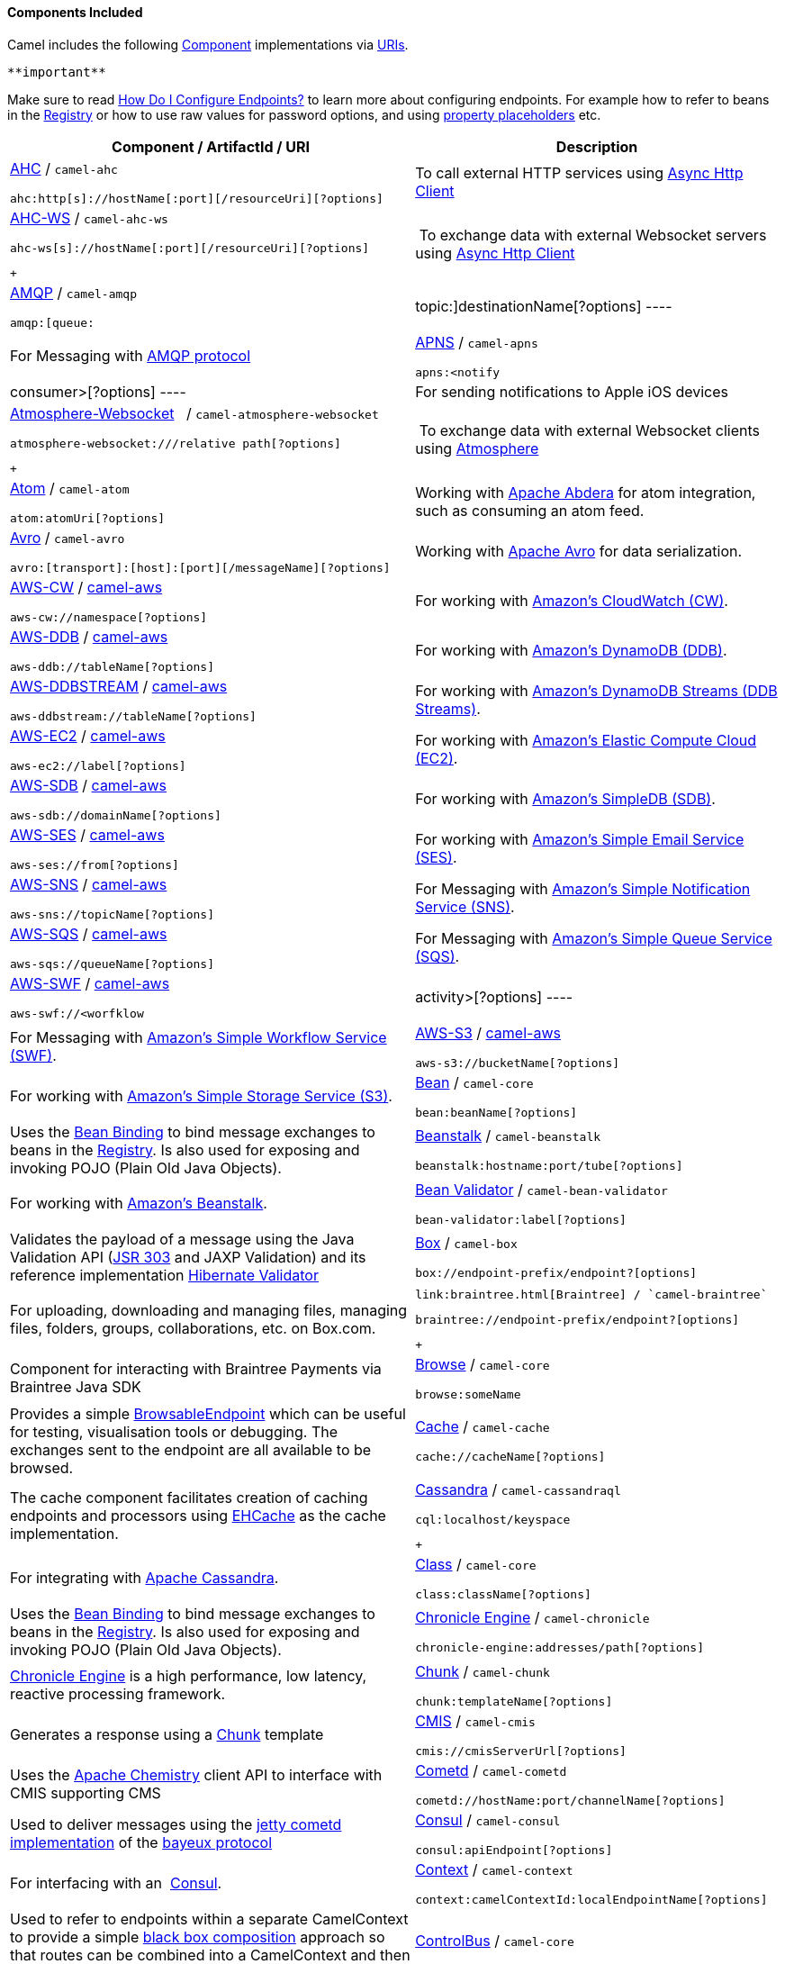 [[ConfluenceContent]]
[[Components-ComponentsIncluded]]
Components Included
^^^^^^^^^^^^^^^^^^^

Camel includes the following link:component.html[Component]
implementations via link:uris.html[URIs].

[Tip]
====
 **important**

Make sure to read link:how-do-i-configure-endpoints.html[How Do I
Configure Endpoints?] to learn more about configuring endpoints. For
example how to refer to beans in the link:registry.html[Registry] or how
to use raw values for password options, and using
link:using-propertyplaceholder.html[property placeholders] etc.

====

[width="100%",cols="50%,50%",options="header",]
|=======================================================================
|Component / ArtifactId / URI |Description
a|
link:ahc.html[AHC] / `camel-ahc`

[source,brush:,java;,gutter:,false;,theme:,Default]
----
ahc:http[s]://hostName[:port][/resourceUri][?options]
----

 |To call external HTTP services using
https://github.com/AsyncHttpClient/async-http-client[Async Http Client]

a|
link:ahc-ws.html[AHC-WS] / `camel-ahc-ws`

[source,brush:,java;,gutter:,false;,theme:,Default]
----
ahc-ws[s]://hostName[:port][/resourceUri][?options]
----

 +

 | To exchange data with external Websocket servers using
https://github.com/AsyncHttpClient/async-http-client[Async Http Client]

a|
link:amqp.html[AMQP] / `camel-amqp`

[source,brush:,java;,gutter:,false;,theme:,Default]
----
amqp:[queue:|topic:]destinationName[?options]
----

 |For Messaging with http://www.amqp.org/[AMQP protocol]

a|
link:apns.html[APNS] / `camel-apns`

[source,brush:,java;,gutter:,false;,theme:,Default]
----
apns:<notify|consumer>[?options]
----

 |For sending notifications to Apple iOS devices

a|
link:atmosphere-websocket.html[Atmosphere-Websocket]  
/ `camel-atmosphere-websocket`

[source,brush:,java;,gutter:,false;,theme:,Default]
----
atmosphere-websocket:///relative path[?options]
----

 +

 | To exchange data with external Websocket clients using
https://github.com/Atmosphere/atmosphere[Atmosphere]

a|
link:atom.html[Atom] / `camel-atom`

[source,brush:,java;,gutter:,false;,theme:,Default]
----
atom:atomUri[?options]
----

 |Working with http://incubator.apache.org/abdera/[Apache Abdera] for
atom integration, such as consuming an atom feed.

a|
link:avro.html[Avro] / `camel-avro`

[source,brush:,java;,gutter:,false;,theme:,Default]
----
avro:[transport]:[host]:[port][/messageName][?options]
----

 |Working with http://avro.apache.org/[Apache Avro] for data
serialization.

a|
link:aws-cw.html[AWS-CW] / link:aws.html[camel-aws]

[source,brush:,java;,gutter:,false;,theme:,Default]
----
aws-cw://namespace[?options]
----

 |For working with http://aws.amazon.com/cloudwatch/[Amazon's CloudWatch
(CW)].

a|
link:aws-ddb.html[AWS-DDB] / link:aws.html[camel-aws]

[source,brush:,java;,gutter:,false;,theme:,Default]
----
aws-ddb://tableName[?options]
----

 |For working with http://aws.amazon.com/dynamodb/[Amazon's DynamoDB
(DDB)].

a|
link:aws-ddbstream.html[AWS-DDBSTREAM] / link:aws.html[camel-aws]

[source,brush:,java;,gutter:,false;,theme:,Default]
----
aws-ddbstream://tableName[?options]
----

 |For working with
http://docs.aws.amazon.com/amazondynamodb/latest/developerguide/Streams.html[Amazon's
DynamoDB Streams (DDB Streams)].

a|
link:aws-ec2.html[AWS-EC2] / link:aws.html[camel-aws]

[source,brush:,java;,gutter:,false;,theme:,Default]
----
aws-ec2://label[?options]
----

 |For working with http://aws.amazon.com/ec2/[Amazon's Elastic Compute
Cloud (EC2)].

a|
link:aws-sdb.html[AWS-SDB] / link:aws.html[camel-aws]

[source,brush:,java;,gutter:,false;,theme:,Default]
----
aws-sdb://domainName[?options]
----

 |For working with http://aws.amazon.com/simpledb/[Amazon's SimpleDB
(SDB)].

a|
link:aws-ses.html[AWS-SES] / link:aws.html[camel-aws]

[source,brush:,java;,gutter:,false;,theme:,Default]
----
aws-ses://from[?options]
----

 |For working with http://aws.amazon.com/ses/[Amazon's Simple Email
Service (SES)].

a|
link:aws-sns.html[AWS-SNS] / link:aws.html[camel-aws]

[source,brush:,java;,gutter:,false;,theme:,Default]
----
aws-sns://topicName[?options]
----

 |For Messaging with http://aws.amazon.com/sns/[Amazon's Simple
Notification Service (SNS)].

a|
link:aws-sqs.html[AWS-SQS] / link:aws.html[camel-aws]

[source,brush:,java;,gutter:,false;,theme:,Default]
----
aws-sqs://queueName[?options]
----

 |For Messaging with http://aws.amazon.com/sqs/[Amazon's Simple Queue
Service (SQS)].

a|
link:aws-swf.html[AWS-SWF] / link:aws.html[camel-aws]

[source,brush:,java;,gutter:,false;,theme:,Default]
----
aws-swf://<worfklow|activity>[?options]
----

 |For Messaging with http://aws.amazon.com/swf/[Amazon's Simple Workflow
Service (SWF)].

a|
link:aws-s3.html[AWS-S3] / link:aws.html[camel-aws]

[source,brush:,java;,gutter:,false;,theme:,Default]
----
aws-s3://bucketName[?options]
----

 |For working with http://aws.amazon.com/s3/[Amazon's Simple Storage
Service (S3)].

a|
link:bean.html[Bean] / `camel-core`

[source,brush:,java;,gutter:,false;,theme:,Default]
----
bean:beanName[?options]
----

 |Uses the link:bean-binding.html[Bean Binding] to bind message
exchanges to beans in the link:registry.html[Registry]. Is also used for
exposing and invoking POJO (Plain Old Java Objects).

a|
link:beanstalk.html[Beanstalk] / `camel-beanstalk`

[source,brush:,java;,gutter:,false;,theme:,Default]
----
beanstalk:hostname:port/tube[?options]
----

 |For working with http://aws.amazon.com/elasticbeanstalk/[Amazon's
Beanstalk].

a|
link:bean-validator.html[Bean Validator] / `camel-bean-validator`

[source,brush:,java;,gutter:,false;,theme:,Default]
----
bean-validator:label[?options]
----

 |Validates the payload of a message using the Java Validation API
(http://jcp.org/en/jsr/detail?id=303[JSR 303] and JAXP Validation) and
its reference implementation
http://docs.jboss.org/hibernate/stable/validator/reference/en/html_single/[Hibernate
Validator]

a|
link:box.html[Box] / `camel-box`

[source,brush:,java;,gutter:,false;,theme:,Default]
----
box://endpoint-prefix/endpoint?[options]
----

 |For uploading, downloading and managing files, managing files,
folders, groups, collaborations, etc. on Box.com.

a|
 link:braintree.html[Braintree] / `camel-braintree`

[source,brush:,java;,gutter:,false;,theme:,Default]
----
braintree://endpoint-prefix/endpoint?[options]
----

 +

 |Component for interacting with Braintree Payments via Braintree Java
SDK

a|
link:browse.html[Browse] / `camel-core`

[source,brush:,java;,gutter:,false;,theme:,Default]
----
browse:someName
----

 |Provides a simple link:browsableendpoint.html[BrowsableEndpoint] which
can be useful for testing, visualisation tools or debugging. The
exchanges sent to the endpoint are all available to be browsed.

a|
link:cache.html[Cache] / `camel-cache`

[source,brush:,java;,gutter:,false;,theme:,Default]
----
cache://cacheName[?options]
----

 |The cache component facilitates creation of caching endpoints and
processors using http://ehcache.org/[EHCache] as the cache
implementation.

a|
link:cassandra.html[Cassandra] / `camel-cassandraql`

[source,brush:,java;,gutter:,false;,theme:,Default]
----
cql:localhost/keyspace
----

 +

 |For integrating with http://cassandra.apache.org/[Apache Cassandra].

a|
link:class.html[Class] / `camel-core`

[source,brush:,java;,gutter:,false;,theme:,Default]
----
class:className[?options]
----

 |Uses the link:bean-binding.html[Bean Binding] to bind message
exchanges to beans in the link:registry.html[Registry]. Is also used for
exposing and invoking POJO (Plain Old Java Objects).

a|
link:chronicle-engine.html[Chronicle Engine] / `camel-chronicle`

[source,brush:,java;,gutter:,false;,theme:,Default]
----
chronicle-engine:addresses/path[?options]
----

 |https://github.com/OpenHFT/Chronicle-Engine[Chronicle Engine] is a
high performance, low latency, reactive processing framework.

a|
link:chunk.html[Chunk] / `camel-chunk`

[source,brush:,java;,gutter:,false;,theme:,Default]
----
chunk:templateName[?options]
----

 |Generates a response using a
http://www.x5software.com/chunk/examples/ChunkExample[Chunk] template

a|
link:cmis.html[CMIS] / `camel-cmis`

[source,brush:,java;,gutter:,false;,theme:,Default]
----
cmis://cmisServerUrl[?options]
----

 |Uses the http://chemistry.apache.org/java/opencmis.html[Apache
Chemistry] client API to interface with CMIS supporting CMS

a|
link:cometd.html[Cometd] / `camel-cometd`

[source,brush:,java;,gutter:,false;,theme:,Default]
----
cometd://hostName:port/channelName[?options]
----

 |Used to deliver messages using the
http://docs.codehaus.org/display/JETTY/Cometd+(aka+Bayeux)[jetty cometd
implementation] of the
http://svn.xantus.org/shortbus/trunk/bayeux/bayeux.html[bayeux protocol]

a|
link:consul-component.html[Consul] / `camel-consul`

[source,brush:,java;,gutter:,false;,theme:,Default]
----
consul:apiEndpoint[?options]
----

 |For interfacing with an  https://www.consul.io/[Consul].

a|
link:context.html[Context] / `camel-context`

[source,brush:,java;,gutter:,false;,theme:,Default]
----
context:camelContextId:localEndpointName[?options]
----

 |Used to refer to endpoints within a separate CamelContext to provide a
simple link:context.html[black box composition] approach so that routes
can be combined into a CamelContext and then used as a black box
component inside other routes in other CamelContexts

a|
link:controlbus-component.html[ControlBus] / `camel-core`

[source,brush:,java;,gutter:,false;,theme:,Default]
----
controlbus:command[?options]
----

 |link:controlbus.html[ControlBus] EIP that allows to send messages to
link:endpoint.html[Endpoint]s for managing and monitoring your Camel
applications.

a|
link:couchdb.html[CouchDB] / `camel-couchdb`

[source,brush:,java;,gutter:,false;,theme:,Default]
----
couchdb:hostName[:port]/database[?options]
----

 |To integrate with http://couchdb.apache.org/[Apache CouchDB].

a|
link:crypto-digital-signatures.html[Crypto (Digital Signatures)]
/ `camel-crypto`

[source,brush:,java;,gutter:,false;,theme:,Default]
----
crypto:<sign|verify>:name[?options]
----

 |Used to sign and verify exchanges using the Signature Service of the
Java Cryptographic Extension.

a|
link:cxf.html[CXF] / `camel-cxf`

[source,brush:,java;,gutter:,false;,theme:,Default]
----
cxf:<bean:cxfEndpoint|//someAddress>[?options]
----

 |Working with http://cxf.apache.org/[Apache CXF] for web services
integration

a|
link:cxf-bean-component.html[CXF Bean] / `camel-cxf`

[source,brush:,java;,gutter:,false;,theme:,Default]
----
cxfbean:serviceBeanRef[?options]
----

 |Proceess the exchange using a JAX WS or JAX RS annotated bean from the
registry. Requires less configuration than the above CXF Component

a|
link:cxfrs.html[CXFRS] / `camel-cxf`

[source,brush:,java;,gutter:,false;,theme:,Default]
----
cxfrs:<bean:rsEndpoint|//address>[?options]
----

 |Working with http://cxf.apache.org/[Apache CXF] for REST services
integration

a|
link:dataformat-component.html[DataFormat] / `camel-core`

[source,brush:,java;,gutter:,false;,theme:,Default]
----
dataformat:name:<marshal|unmarshal>[?options]
----

 |for working with link:data-format.html[Data Format]s as if it was a
regular Component supporting Endpoints and URIs.

a|
link:dataset.html[DataSet] / `camel-core`

[source,brush:,java;,gutter:,false;,theme:,Default]
----
dataset:name[?options]
----

 |For load & soak testing the
http://camel.apache.org/maven/current/camel-core/apidocs/org/apache/camel/component/dataset/DataSet.html[DataSet]
provides a way to create huge numbers of messages for sending to
link:components.html[Components] or asserting that they are consumed
correctly

a|
link:direct.html[Direct] / `camel-core`

[source,brush:,java;,gutter:,false;,theme:,Default]
----
direct:someName[?options]
----

 |Synchronous call to another endpoint from *same* CamelContext.

a|
link:direct-vm.html[Direct-VM] / `camel-core`

[source,brush:,java;,gutter:,false;,theme:,Default]
----
direct-vm:someName[?options]
----

 |Synchronous call to another endpoint in another CamelContext running
in the same JVM.

a|
link:dns.html[DNS] / `camel-dns`

[source,brush:,java;,gutter:,false;,theme:,Default]
----
dns:operation[?options]
----

 |To lookup domain information and run DNS queries using
http://www.xbill.org/dnsjava/[DNSJava]

a|
link:disruptor.html[Disruptor] / `camel-disruptor`

[source,brush:,java;,gutter:,false;,theme:,Default]
----
disruptor:someName[?<option>]
disruptor-vm:someName[?<option>]
----

 |To provide the implementation of link:seda.html[SEDA] which is based
on https://github.com/LMAX-Exchange/disruptor[disruptor]

a|
 link:docker.html[Docker] / `camel-docker`

[source,brush:,java;,gutter:,false;,theme:,Default]
----
docker://[operation]?[options]
----

 +

 | To communicate with https://www.docker.com/[Docker]

a|
link:dozer.html[Dozer] / `camel-dozer`

[source,brush:,java;,gutter:,false;,theme:,Default]
----
dozer://name?[options]
----

 | To convert message body using the Dozer type converter library.

a|
link:dropbox.html[Dropbox] / `camel-dropbox`

[source,brush:,java;,gutter:,false;,theme:,Default]
----
dropbox://[operation]?[options]
----

 |The  *dropbox:*  component allows you to treat 
https://www.dropbox.com/[Dropbox]  remote folders as a producer or
consumer of messages.

a|
link:ejb.html[EJB] / `camel-ejb`

[source,brush:,java;,gutter:,false;,theme:,Default]
----
ejb:ejbName[?options]
----

 |Uses the link:bean-binding.html[Bean Binding] to bind message
exchanges to EJBs. It works like the link:bean.html[Bean] component but
just for accessing EJBs. Supports EJB 3.0 onwards.

a|
link:ehcache.html[Ehcache] / `camel-ehcache`

[source,brush:,java;,gutter:,false;,theme:,Default]
----
ehcache://cacheName[?options]
----

 |The cache component facilitates creation of caching endpoints and
processors using http://ehcache.org/[Ehcache 3] as the cache
implementation.

a|
link:elasticsearch.html[ElasticSearch] / `camel-elasticsearch`

[source,brush:,java;,gutter:,false;,theme:,Default]
----
elasticsearch://clusterName[?options]
----

 |For interfacing with an http://elasticsearch.org[ElasticSearch]
server.

a|
link:etcd.html[Etcd] / `camel-etcd`

[source,brush:,java;,gutter:,false;,theme:,Default]
----
etcd:namespace[/path][?options]
----

 |For interfacing with an https://coreos.com/etcd/[Etcd] key value
store.

a|
link:spring-event.html[Spring Event] / `camel-spring`

[source,brush:,java;,gutter:,false;,theme:,Default]
----
spring-event://default
----

 |Working with Spring ApplicationEvents

a|
link:eventadmin.html[EventAdmin] / `camel-eventadmin`

[source,brush:,java;,gutter:,false;,theme:,Default]
----
eventadmin:topic[?options]
----

 |Receiving OSGi EventAdmin events

a|
link:exec.html[Exec] / `camel-exec`

[source,brush:,java;,gutter:,false;,theme:,Default]
----
exec://executable[?options]
----

 |For executing system commands

a|
link:facebook.html[Facebook] / `camel-facebook`

[source,brush:,java;,gutter:,false;,theme:,Default]
----
facebook://endpoint[?options]
----

 |Providing access to all of the Facebook APIs accessible using
http://facebook4j.org/en/index.html[Facebook4J]

a|
link:file2.html[File] / `camel-core`

[source,brush:,java;,gutter:,false;,theme:,Default]
----
file://nameOfFileOrDirectory[?options]
----

 |Sending messages to a file or polling a file or directory.

a|
link:flatpack.html[Flatpack] / `camel-flatpack`

[source,brush:,java;,gutter:,false;,theme:,Default]
----
flatpack:[fixed|delim]:configFile[?options]
----

 |Processing fixed width or delimited files or messages using the
http://flatpack.sourceforge.net[FlatPack library]

a|
link:flink.html[Flink] / `camel-flink`

[source,brush:,java;,gutter:,false;,theme:,Default]
----
flink:dataset[?options]
flink:datastream[?options]
----

 | Bridges Camel connectors with http://flink.apache.org/[Apache Flink]
tasks.

a|
link:fop.html[FOP] / `camel-fop`

[source,brush:,java;,gutter:,false;,theme:,Default]
----
fop:outputFormat[?options]
----

 |Renders the message into different output formats using
http://xmlgraphics.apache.org/fop/index.html[Apache FOP]

a|
link:freemarker.html[FreeMarker] / `camel-freemarker`

[source,brush:,java;,gutter:,false;,theme:,Default]
----
freemarker:templateName[?options]
----

 |Generates a response using a http://freemarker.org/[FreeMarker]
template

a|
link:ftp2.html[FTP] / `camel-ftp`

[source,brush:,java;,gutter:,false;,theme:,Default]
----
ftp:contextPath[?options]
----

 |Sending and receiving files over FTP.

a|
link:ftp2.html[FTPS] / `camel-ftp`

[source,brush:,java;,gutter:,false;,theme:,Default]
----
ftps://[username@]hostName[:port]/directoryName[?options]
----

 |Sending and receiving files over FTP Secure (TLS and SSL).

a|
link:ganglia.html[Ganglia] / `camel-ganglia`

[source,brush:,java;,gutter:,false;,theme:,Default]
----
ganglia:destination:port[?options]
----

 |Sends values as metrics to the http://ganglia.info[Ganglia]
performance monitoring system using
https://github.com/ganglia/gmetric4j[gmetric4j].  Can be used along with
https://github.com/ganglia/jmxetric[JMXetric].

a|
link:gauth.html[GAuth] / link:gae.html[camel-gae]

[source,brush:,java;,gutter:,false;,theme:,Default]
----
gauth://name[?options]
----

 |Used by web applications to implement an
http://code.google.com/apis/accounts/docs/OAuth.html[OAuth] consumer.
See also link:gae.html[Camel Components for Google App Engine].

a|
link:ghttp.html[GHttp] / link:gae.html[camel-gae]

[source,brush:,java;,gutter:,false;,theme:,Default]
----
ghttp:contextPath[?options]
----

 |Provides connectivity to the
http://code.google.com/appengine/docs/java/urlfetch/[URL fetch service]
of Google App Engine but can also be used to receive messages from
servlets. See also link:gae.html[Camel Components for Google App
Engine].

a|
link:git.html[Git] / link:git.html[camel-git]

[source,brush:,java;,gutter:,false;,theme:,Default]
----
git:localRepositoryPath[?options]
----

 |Supports interaction with https://git-scm.com/[Git] repositories

a|
link:github.html[Github] / link:github.html[camel-github]

[source,brush:,java;,gutter:,false;,theme:,Default]
----
github:endpoint[?options]
----

 |Supports interaction with https://github.com/[Github]

a|
link:glogin.html[GLogin] / link:gae.html[camel-gae]

[source,brush:,java;,gutter:,false;,theme:,Default]
----
glogin://hostname[:port][?options]
----

 |Used by Camel applications outside Google App Engine (GAE) for
programmatic login to GAE applications. See also link:gae.html[Camel
Components for Google App Engine].

a|
link:gtask.html[GTask] / link:gae.html[camel-gae]

[source,brush:,java;,gutter:,false;,theme:,Default]
----
gtask://queue-name[?options]
----

 |Supports asynchronous message processing on Google App Engine by using
the http://code.google.com/appengine/docs/java/taskqueue/[task queueing
service] as message queue. See also link:gae.html[Camel Components for
Google App Engine].

a|
link:googlecalendar.html[Google Calendar] /
link:googlecalendar.html[camel-google-calendar]

[source,brush:,java;,gutter:,false;,theme:,Default]
----
google-calendar://endpoint-prefix/endpoint?[options] 
----

 |Supports interaction with
https://developers.google.com/google-apps/calendar/v3/reference/[Google
Calendar's REST API].

a|
link:googledrive.html[Google Drive] /
link:googledrive.html[camel-google-drive]

[source,brush:,java;,gutter:,false;,theme:,Default]
----
google-drive://endpoint-prefix/endpoint?[options]
----

 |Supports interaction with
https://developers.google.com/drive/v2/reference/[Google Drive's REST
API].

a|
link:googlemail.html[Google Mail] /
link:googlemail.html[camel-google-mail]

[source,brush:,java;,gutter:,false;,theme:,Default]
----
google-mail://endpoint-prefix/endpoint?[options]
----

 |Supports interaction with
https://developers.google.com/gmail/api/v1/reference/[Google Mail's REST
API].

a|
link:gmail.html[GMail] / link:gae.html[camel-gae]

[source,brush:,java;,gutter:,false;,theme:,Default]
----
gmail://user@g[oogle]mail.com[?options]
----

 |Supports sending of emails via the
http://code.google.com/appengine/docs/java/mail/[mail service] of Google
App Engine. See also link:gae.html[Camel Components for Google App
Engine].

a|
link:gora.html[Gora] / `camel-gora`

[source,brush:,java;,gutter:,false;,theme:,Default]
----
gora:instanceName[?options]
----

 +

 |Supports to work with NoSQL databases using
the http://gora.apache.org/[Apache Gora] framework.

a|
link:gora.html[G]link:grape.html[rape]/ `camel-grape`

[source,brush:,java;,gutter:,false;,theme:,Default]
----
 grape:defaultMavenCoordinates
----


|http://docs.groovy-lang.org/latest/html/documentation/grape.html[Grape]
component allows you to fetch, load and manage additional jars when
CamelContext is running.

a|
link:geocoder.html[Geocoder] / `camel-geocoder`

[source,brush:,java;,gutter:,false;,theme:,Default]
----
geocoder:<address|latlng:latitude,longitude>[?options]
----

 |Supports looking up geocoders for an address, or reverse lookup
geocoders from an address.

a|
link:guava-eventbus.html[Google Guava EventBus] / `camel-guava-eventbus`

[source,brush:,java;,gutter:,false;,theme:,Default]
----
guava-eventbus:busName[?options]
----

 |The
http://docs.guava-libraries.googlecode.com/git/javadoc/com/google/common/eventbus/package-summary.html[Google
Guava EventBus] allows publish-subscribe-style communication between
components without requiring the components to explicitly register with
one another (and thus be aware of each other). This component provides
integration bridge between Camel and
http://docs.guava-libraries.googlecode.com/git/javadoc/com/google/common/eventbus/package-summary.html[Google
Guava EventBus] infrastructure.

a|
link:hazelcast-component.html[Hazelcast] /
link:hazelcast-component.html[camel-hazelcast]

[source,brush:,java;,gutter:,false;,theme:,Default]
----
hazelcast://[type]:cachename[?options]
----

 |http://www.hazelcast.com[Hazelcast] is a data grid entirely
implemented in Java (single jar). This component supports map, multimap,
seda, queue, set, atomic number and simple cluster support.

a|
link:hbase.html[HBase] / `camel-hbase`

[source,brush:,java;,gutter:,false;,theme:,Default]
----
hbase://table[?options]
----

 |For reading/writing from/to an http://hadoop.apache.org/hbase/[HBase]
store (Hadoop database)

a|
link:hdfs.html[HDFS] / `camel-hdfs`

[source,brush:,java;,gutter:,false;,theme:,Default]
----
hdfs://hostName[:port][/path][?options]
----

 |For reading/writing from/to an http://hadoop.apache.org/hdfs/[HDFS]
filesystem using Hadoop 1.x

a|
link:hdfs2.html[HDFS2] / `camel-hdfs2`

[source,brush:,java;,gutter:,false;,theme:,Default]
----
hdfs2://hostName[:port][/path][?options]
----

 |For reading/writing from/to an http://hadoop.apache.org/hdfs/[HDFS]
filesystem using Hadoop 2.x

a|
link:hipchat.html[Hipchat] / `camel-hipchat`

[source,brush:,java;,gutter:,false;,theme:,Default]
----
hipchat://[host][:port]?options
----

 | For sending/receiving messages to https://www.hipchat.com[Hipchat]
using v2 API

a|
link:hl7.html[HL7] / `camel-hl7`

[source,brush:,java;,gutter:,false;,theme:,Default]
----
mina2:tcp://hostName[:port][?options]
----

 |For working with the HL7 MLLP protocol and the HL7 data format using
the http://hl7api.sourceforge.net[HAPI library]

a|
link:infinispan.html[Infinispan] / `camel-infinispan`

[source,brush:,java;,gutter:,false;,theme:,Default]
----
infinispan://cacheName[?options]
----

 |For reading/writing from/to http://infinispan.org/[Infinispan]
distributed key/value store and data grid

a|
link:http.html[HTTP] / `camel-http`

[source,brush:,java;,gutter:,false;,theme:,Default]
----
http:hostName[:port][/resourceUri][?options]
----

 |For calling out to external HTTP servers using Apache HTTP Client 3.x

a|
link:http4.html[HTTP4] / `camel-http4`

[source,brush:,java;,gutter:,false;,theme:,Default]
----
http4:hostName[:port][/resourceUri][?options]
----

 |For calling out to external HTTP servers using Apache HTTP Client 4.x

a|
link:ibatis.html[iBATIS] / `camel-ibatis`

[source,brush:,java;,gutter:,false;,theme:,Default]
----
ibatis://statementName[?options]
----

 |Performs a query, poll, insert, update or delete in a relational
database using http://ibatis.apache.org/[Apache iBATIS]

a|
link:ignite.html[Ignite] / `camel-ignite`

[source,brush:,java;,gutter:,false;,theme:,Default]
----
ignite:[cache/compute/messaging/...][?options]
----

 |https://ignite.apache.org/[Apache Ignite]  In-Memory Data Fabric is a
high-performance, integrated and distributed in-memory platform for
computing and transacting on large-scale data sets in real-time, orders
of magnitude faster than possible with traditional disk-based or flash
technologies. It is designed to deliver uncompromised performance for a
wide set of in-memory computing use cases from high performance
computing, to the industry most advanced data grid, highly available
service grid, and streaming.

a|
link:mail.html[IMAP] / `camel-mail`

[source,brush:,java;,gutter:,false;,theme:,Default]
----
imap://[username@]hostName[:port][?options]
----

 |Receiving email using
http://en.wikipedia.org/wiki/Internet_Message_Access_Protocol[IMAP]

a|
link:mail.html[IMAPS] / `camel-mail`

[source,brush:,java;,gutter:,false;,theme:,Default]
----
imaps://[username@]hostName[:port][?options]
----

 |...

a|
link:irc.html[IRC] / `camel-irc`

[source,brush:,java;,gutter:,false;,theme:,Default]
----
irc:[login@]hostName[:port]/#room[?options]
----

 |For IRC communication

a|
link:ironmq.html[IronMQ] / `camel-ironmq`

[source,brush:,java;,gutter:,false;,theme:,Default]
----
ironmq:queueName[?options]
----

 +

 |For working with http://www.iron.io/platform/ironmq/[IronMQ] a elastic
and durable hosted message queue as a service.

a|
link:javaspace.html[JavaSpace] / `camel-javaspace`

[source,brush:,java;,gutter:,false;,theme:,Default]
----
javaspace:jini://hostName[?options]
----

 |Sending and receiving messages through
http://java.sun.com/products/jini/2.1/doc/specs/html/js-spec.html[JavaSpace]

a|
link:jbpm.html[jBPM] / `camel-jbpm`

[source,brush:,java;,gutter:,false;,theme:,Default]
----
jbpm:hostName[:port][/resourceUri][?options]
----

 |Sending messages through kie-remote-client API to jBPM.

a|
link:jcache.html[jcache] / `camel-jcache`

[source,brush:,java;,gutter:,false;,theme:,Default]
----
jcache:cacheName[?options]
----

 |The JCache component facilitates creation of caching endpoints and
processors using https://github.com/jsr107/jsr107spec[JCache / jsr107]
as the cache implementation.

a|
link:jclouds.html[jclouds] / `camel-jclouds`

[source,brush:,java;,gutter:,false;,theme:,Default]
----
jclouds:<blobstore|compute>:[provider id][?options]
----

 |For interacting with cloud compute & blobstore service via
http://www.jclouds.org[jclouds]

a|
link:jcr.html[JCR] / `camel-jcr`

[source,brush:,java;,gutter:,false;,theme:,Default]
----
jcr://user:password@repository/path/to/node[?options]
----

 |Storing a message in a JCR compliant repository like
http://jackrabbit.apache.org[Apache Jackrabbit]

a|
link:jdbc.html[JDBC] / `camel-jdbc`

[source,brush:,java;,gutter:,false;,theme:,Default]
----
jdbc:dataSourceName[?options]
----

 |For performing JDBC queries and operations

a|
link:jetty.html[Jetty] / `camel-jetty`

[source,brush:,java;,gutter:,false;,theme:,Default]
----
jetty:hostName[:port][/resourceUri][?options]
----

 |For exposing or consuming services over HTTP

a|
link:jgroups.html[JGroups] / `camel-jgroups`

[source,brush:,java;,gutter:,false;,theme:,Default]
----
jgroups:clusterName[?options]
----

 |The `jgroups:` component provides exchange of messages between Camel
infrastructure and http://jgroups.org[JGroups] clusters.

a|
link:jira.html[JIRA] / `camel-jira`

[source,brush:,java;,gutter:,false;,theme:,Default]
----
jira://endpoint[?options]
----

 |For interacting with JIRA

a|
link:jms.html[JMS] / `camel-jms`

[source,brush:,java;,gutter:,false;,theme:,Default]
----
jms:[queue:|topic:]destinationName[?options]
----

 |Working with JMS providers

a|
link:jmx.html[JMX] / `camel-jmx`

[source,brush:,java;,gutter:,false;,theme:,Default]
----
jmx://platform[?options]
----

 |For working with JMX notification listeners

a|
link:jpa.html[JPA] / `camel-jpa`

[source,brush:,java;,gutter:,false;,theme:,Default]
----
jpa://entityName[?options]
----

 |For using a database as a queue via the JPA specification for working
with http://openjpa.apache.org/[OpenJPA],
http://www.hibernate.org/[Hibernate] or TopLink

a|
link:jolt.html[JOLT] / `camel-jolt`

[source,brush:,java;,gutter:,false;,theme:,Default]
----
jolt:specName[?options]
----

 +

 a|
 

The *jolt:* component allows you to process a JSON messages using
an http://bazaarvoice.github.io/jolt/[JOLT] specification. This can be
ideal when doing JSON to JSON transformation.

a|
link:jsch.html[Jsch] / `camel-jsch`

[source,brush:,java;,gutter:,false;,theme:,Default]
----
scp://hostName[:port]/destination[?options]
----

 |Support for the scp protocol

a|
link:jt400.html[JT/400] / `camel-jt400`

[source,brush:,java;,gutter:,false;,theme:,Default]
----
jt400://user:pwd@system/<path_to_dtaq>[?options]
----

 |For integrating with data queues on an AS/400 (aka System i, IBM i,
i5, ...) system

a|
 link:kafka.html[Kafka] / `camel-kafka`

[source,brush:,java;,gutter:,false;,theme:,Default]
----
kafka://server:port[?options]
----

 +

 |For producing to or consuming from http://kafka.apache.org/[Apache
Kafka] message brokers.

a|
link:kestrel.html[Kestrel] / `camel-kestrel`

[source,brush:,java;,gutter:,false;,theme:,Default]
----
kestrel://[addresslist/]queueName[?options]
----

 |For producing to or consuming from
https://github.com/robey/kestrel[Kestrel] queues

a|
link:krati.html[Krati] / `camel-krati`

[source,brush:,java;,gutter:,false;,theme:,Default]
----
krati://[path to datastore/][?options]
----

 |For producing to or consuming to
https://github.com/jingwei/krati[Krati] datastores

a|
link:kubernetes.html[Kubernetes] / `camel-kubernetes`

[source,brush:,java;,gutter:,false;,theme:,Default]
----
kubernetes:masterUrl[?options]
----

 | For integrating your application with
http://kubernetes.io/[Kubernetes] standalone or on top of OpenShift.

a|
link:kura.html[Kura] / `camel-kura`

 

 |For deploying Camel OSGi routes into the
https://eclipse.org/kura/[Eclipse Kura] M2M container.

a|
link:language.html[Language] / `camel-core`

[source,brush:,java;,gutter:,false;,theme:,Default]
----
language://languageName[:script][?options]
----

 |Executes link:languages.html[Languages] scripts

a|
link:ldap.html[LDAP] / `camel-ldap`

[source,brush:,java;,gutter:,false;,theme:,Default]
----
ldap:host[:port][?options]
----

 |Performing searches on LDAP servers (<scope> must be one of
object|onelevel|subtree)

a|
link:linkedin.html[LinkedIn] / `camel-linkedin`

[source,brush:,java;,gutter:,false;,theme:,Default]
----
linkedin://endpoint-prefix/endpoint?[options]
----

 |Component for retrieving LinkedIn user profiles, connections,
companies, groups, posts, etc. using LinkedIn REST API.

a|
link:log.html[Log] / `camel-core`

[source,brush:,java;,gutter:,false;,theme:,Default]
----
log:loggingCategory[?options]
----

 |Uses Jakarta Commons Logging to log the message exchange to some
underlying logging system like log4j

a|
link:lucene.html[Lucene] / `camel-lucene`

[source,brush:,java;,gutter:,false;,theme:,Default]
----
lucene:searcherName:<insert|query>[?options]
----

 |Uses Apache Lucene to perform Java-based indexing and full text based
searches using advanced analysis/tokenization capabilities

a|
link:lumberjack.html[Lumberjack] / `camel-lumberjack`

[source,brush:,java;,gutter:,false;,theme:,Default]
----
lumberjack:host[:port]
----

 | Uses the Lumberjack protocol for retrieving logs (from Filebeat for
instance)

a|
link:metrics-component.html[Metrics] / `camel-metrics`

[source,brush:,java;,gutter:,false;,theme:,Default]
----
metrics:[meter|counter|histogram|timer]:metricname[?options]
----

 |Uses http://metrics.codahale.com/[Metrics]   to collect application
statistics directly from Camel routes.

a|
link:mina.html[MINA] / `camel-mina`

[source,brush:,java;,gutter:,false;,theme:,Default]
----
mina:[tcp|udp|vm]:host[:port][?options]
----

 |Working with http://mina.apache.org/[Apache MINA 1.x]

a|
link:mina2.html[MINA2] / `camel-mina2`

[source,brush:,java;,gutter:,false;,theme:,Default]
----
mina2:[tcp|udp|vm]:host[:port][?options]
----

 |Working with http://mina.apache.org/[Apache MINA 2.x]

a|
link:mock.html[Mock] / `camel-core`

[source,brush:,java;,gutter:,false;,theme:,Default]
----
mock:name[?options]
----

 |For testing routes and mediation rules using mocks

a|
 link:mllp.html[MLLP] / `camel-mllp`

[source,brush:,java;,gutter:,false;,theme:,Default]
----
mllp:host:port[?options]
----

 +

 |The MLLP component is specifically designed to handle the nuances of
the MLLP protocol and provide the functionality required by Healthcare
providers to communicate with other systems using the MLLP protocol

a|
link:mongodb.html[MongoDB] / `camel-mongodb`

[source,brush:,java;,gutter:,false;,theme:,Default]
----
mongodb:connectionBean[?options]
----

 |Interacts with http://www.mongodb.org/[MongoDB] databases and
collections. Offers producer endpoints to perform CRUD-style operations
and more against databases and collections, as well as consumer
endpoints to listen on collections and dispatch objects to Camel routes

a|
link:mongodb-gridfs.html[MongoDB GridFS] / `camel-mongodb-gridfs`

[source,brush:,java;,gutter:,false;,theme:,Default]
----
mongodb-gridfs:dbName[?options]
----

 |Sending and receiving files via MongoDB's GridFS system. *Note:* for
Camel < 2.19, the URI syntax is gridfs:dbName[?options]

a|
link:mqtt.html[MQTT] / `camel-mqtt`

[source,brush:,java;,gutter:,false;,theme:,Default]
----
mqtt:name[?options]
----

 |Component for communicating with http://mqtt.org[MQTT] M2M message
brokers

a|
link:msv.html[MSV] / `camel-msv`

[source,brush:,java;,gutter:,false;,theme:,Default]
----
msv:someLocalOrRemoteResource[?options]
----

 |Validates the payload of a message using the https://msv.java.net/[MSV
Library]

a|
link:mustache.html[Mustache] / `camel-mustache`

[source,brush:,java;,gutter:,false;,theme:,Default]
----
mustache:templateName[?options]
----

 |Generates a response using a http://mustache.github.io/[Mustache]
template

a|
link:mvel-component.html[MVEL] / `camel-mvel`

[source,brush:,java;,gutter:,false;,theme:,Default]
----
mvel:templateName[?options]
----

 |Generates a response using an http://mvel.codehaus.org/[MVEL] template

a|
link:mybatis.html[MyBatis] / `camel-mybatis`

[source,brush:,java;,gutter:,false;,theme:,Default]
----
mybatis://statementName[?options]
----

 |Performs a query, poll, insert, update or delete in a relational
database using http://mybatis.org/[MyBatis]

a|
link:nagios.html[Nagios] / `camel-nagios`

[source,brush:,java;,gutter:,false;,theme:,Default]
----
nagios://hostName[:port][?options]
----

 |Sending passive checks to http://www.nagios.org/[Nagios] using
http://code.google.com/p/jsendnsca/[JSendNSCA]

a|
link:nats.html[NATS] / `camel-nats`

[source,brush:,java;,gutter:,false;,theme:,Default]
----
nats://servers[?options] 
----

 |For messaging with the http://nats.io/[NATS] platform.

a|
link:netty.html[Netty] / `camel-netty`

[source,brush:,java;,gutter:,false;,theme:,Default]
----
netty:<tcp|udp>//host[:port][?options]
----

 |Working with TCP and UDP protocols using Java NIO based capabilities
offered by the http://netty.io/[Netty] project

a|
link:netty4.html[Netty4] / `camel-netty4`

[source,brush:,java;,gutter:,false;,theme:,Default]
----
netty4:<tcp|udp>//host[:port][?options]
----

 +

 | Working with TCP and UDP protocols using Java NIO based capabilities
offered by the http://netty.io/[Netty] project

a|
link:netty-http.html[Netty HTTP] / `camel-netty-http`

[source,brush:,java;,gutter:,false;,theme:,Default]
----
netty-http:http:[port]/context-path[?options]
----

 |Netty HTTP server and client using the http://netty.io/[Netty] project

a|
link:netty4-http.html[Netty4 HTTP] / `camel-netty4-http`

[source,brush:,java;,gutter:,false;,theme:,Default]
----
netty4-http:http:[port]/context-path[?options]
----

 | Netty HTTP server and client using the http://netty.io/[Netty]
project 4.x

a|
link:olingo2.html[Olingo2] / `camel-olingo2`

[source,brush:,java;,gutter:,false;,theme:,Default]
----
olingo2:endpoint/resource-path[?options]
----

 |Communicates with
http://www.odata.org/documentation/odata-version-2-0[OData 2.0] services
using http://olingo.apache.org/[Apache Olingo] 2.0.

a|
link:openshift.html[Openshift] / `camel-openshift`

[source,brush:,java;,gutter:,false;,theme:,Default]
----
openshift:clientId[?options]
----

 |To manage your https://www.openshift.com/[Openshift] applications.

a|
link:optaplanner.html[OptaPlanner] / `camel-optaplanner`

[source,brush:,java;,gutter:,false;,theme:,Default]
----
optaplanner:solverConfig[?options]
----

 |Solves the planning problem contained in a message with
http://www.optaplanner.org/[OptaPlanner].

a|
link:paho.html[Paho] / `camel-paho`

[source,brush:,java;,gutter:,false;,theme:,Default]
----
paho:topic[?options]
----

 +

 | Paho component provides connector for the MQTT messaging protocol
using the https://eclipse.org/paho/[Paho] library.

a|
link:pax-logging.html[Pax-Logging] / `camel-paxlogging`

[source,brush:,java;,gutter:,false;,theme:,Default]
----
paxlogging:appender
----

 |Receiving Pax-Logging events in OSGi

a|
link:pdf.html[PDF] / `camel-pdf`

[source,brush:,java;,gutter:,false;,theme:,Default]
----
pdf:operation[?options]
----

 |Allows to work with Apache https://pdfbox.apache.org/[PDFBox] PDF
documents

a|
link:pgevent.html[PGEvent] / `camel-pgevent`

[source,brush:,java;,gutter:,false;,theme:,Default]
----
pgevent:dataSource[?options]
----

 +

 |Allows for Producing/Consuming PostgreSQL events related to the
LISTEN/NOTIFY commands added since PostgreSQL 8.3
|=======================================================================

[width="100%",cols="50%,50%",]
|=======================================================================
a|
link:mail.html[POP3] / `camel-mail`

[source,brush:,java;,gutter:,false;,theme:,Default]
----
pop3s://[username@]hostName port][?options]
----

 |Receiving email using POP3 and JavaMail

a|
link:mail.html[POP3S] / `camel-mail`

[source,brush:,java;,gutter:,false;,theme:,Default]
----
pop3s://[username@]hostName port][?options]
----

 |...

a|
link:printer.html[Printer] / `camel-printer`

[source,brush:,java;,gutter:,false;,theme:,Default]
----
lpr://host:port/path/to/printer[?options]
----

 |The printer component facilitates creation of printer endpoints to
local, remote and wireless printers. The endpoints provide the ability
to print camel directed payloads when utilized on camel routes.

a|
link:properties.html[Properties] / `camel-core`

[source,brush:,java;,gutter:,false;,theme:,Default]
----
properties://key[?options]
----

 |The properties component facilitates using property placeholders
directly in endpoint URI definitions.

a|
link:quartz.html[Quartz] / `camel-quartz`

[source,brush:,java;,gutter:,false;,theme:,Default]
----
quartz://groupName/timerName[?options]
----

 |Provides a scheduled delivery of messages using the
http://www.quartz-scheduler.org/[Quartz 1.x scheduler]

a|
link:quartz2.html[Quartz2] / `camel-quartz2`

[source,brush:,java;,gutter:,false;,theme:,Default]
----
quartz2://groupName/timerName[?options]
----

 |Provides a scheduled delivery of messages using the
http://www.quartz-scheduler.org/[Quartz 2.x scheduler]

a|
link:quickfix.html[Quickfix] / `camel-quickfix`

[source,brush:,java;,gutter:,false;,theme:,Default]
----
quickfix:configFile[?options]
----

 |Implementation of the QuickFix for Java engine which allow to
send/receive http://www.fixprotocol.org[FIX] messages

a|
link:rabbitmq.html[RabbitMQ] / `camel-rabbitmq`

[source,brush:,java;,gutter:,false;,theme:,Default]
----
rabbitmq://hostname[:port]/exchangeName[?options]
----

 |Component for integrating with RabbitMQ

a|
link:ref.html[Ref] / `camel-core`

[source,brush:,java;,gutter:,false;,theme:,Default]
----
ref:name
----

 |Component for lookup of existing endpoints bound in the
link:registry.html[Registry].

a|
link:rest.html[Rest] / `camel-core`

[source,brush:,java;,gutter:,false;,theme:,Default]
----
rest:verb:path[?options]
----

 |Component for consuming Restful resources supporting the
link:component-list.html[Rest DSL] and plugins to other Camel rest
components.

a|
link:restlet.html[Restlet] / `camel-restlet`

[source,brush:,java;,gutter:,false;,theme:,Default]
----
restlet:restletUrl[?options]
----

 |Component for consuming and producing Restful resources using
http://www.restlet.org[Restlet]

a|
link:rest-swagger-component.html[REST Swagger] / *camel-rest-swagger*

[source,brush:,java;,gutter:,false;,theme:,Default]
----
rest-swagger:[specificationUri#]operationId[?options]
----

 |Component for accessing REST resources using
http://swagger.io/[Swagger] specification as configuration.

a|
link:rmi.html[RMI] / `camel-rmi`

[source,brush:,java;,gutter:,false;,theme:,Default]
----
rmi://hostName[:port][?options]
----

 |Working with RMI

a|
link:jing.html[RNC] / `camel-jing`

[source,brush:,java;,gutter:,false;,theme:,Default]
----
rnc:/relativeOrAbsoluteUri[?options]
----

 |Validates the payload of a message using
http://relaxng.org/compact-tutorial-20030326.html[RelaxNG Compact
Syntax]

a|
link:jing.html[RNG] / `camel-jing`

[source,brush:,java;,gutter:,false;,theme:,Default]
----
rng:/relativeOrAbsoluteUri[?options]
----

 |Validates the payload of a message using http://relaxng.org/[RelaxNG]

a|
link:routebox.html[Routebox] / `camel-routebox`

[source,brush:,java;,gutter:,false;,theme:,Default]
----
routebox:routeBoxName[?options]
----

 |Facilitates the creation of specialized endpoints that offer
encapsulation and a strategy/map based indirection service to a
collection of camel routes hosted in an automatically created or user
injected camel context

a|
link:rss.html[RSS] / `camel-rss`

[source,brush:,java;,gutter:,false;,theme:,Default]
----
rss:uri[?options]
----

 |Working with http://rometools.org/[ROME] for RSS integration, such as
consuming an RSS feed.

a|
link:salesforce.html[Salesforce] / `camel-salesforce`

[source,brush:,java;,gutter:,false;,theme:,Default]
----
salesforce:topic[?options]
----

 |To integrate with Salesforce

a|
link:sap-netweaver.html[SAP NetWeaver] / `camel-sap-netweaver`

[source,brush:,java;,gutter:,false;,theme:,Default]
----
sap-netweaver:hostName[:port][?options]
----

 |To integrate with http://scn.sap.com/docs/DOC-31221[SAP NetWeaver
Gateway]

a|
link:scheduler.html[Scheduler] / `camel-core`

[source,brush:,java;,gutter:,false;,theme:,Default]
----
scheduler://name?[options]
----

 |Used to generate message exchanges when a scheduler fires. The
scheduler has more functionality than the link:timer.html[timer]
component.

a|
link:schematron.html[schematron] / `camel-schematron`

[source,brush:,java;,gutter:,false;,theme:,Default]
----
schematron://path?[options]
----

 |Camel component of
http://www.schematron.com/index.html[Schematron] which supports to
validate the XML instance documents.

a|
link:seda.html[SEDA] / `camel-core`

[source,brush:,java;,gutter:,false;,theme:,Default]
----
seda:someName[?options]
----

 |Asynchronous call to another endpoint in the same CamelContext

a|
link:servicenow.html[ServiceNow] / `camel-servicenow`

[source,brush:,java;,gutter:,false;,theme:,Default]
----
servicenow:instanceName[?options]
----

 | Camel component for http://www.servicenow.com/[ServiceNow]

a|
link:servlet.html[SERVLET] / `camel-servlet`

[source,brush:,java;,gutter:,false;,theme:,Default]
----
servlet:relativePath[?options]
----

 |For exposing services over HTTP through the servlet which is deployed
into the Web container.

a|
link:ftp2.html[SFTP] / `camel-ftp`

[source,brush:,java;,gutter:,false;,theme:,Default]
----
sftp://[username@]hostName[:port]/directoryName[?options]
----

 |Sending and receiving files over SFTP (FTP over SSH).

a|
link:sip.html[Sip] / `camel-sip`

[source,brush:,java;,gutter:,false;,theme:,Default]
----
sip://user@hostName[:port][?options]
----

 |Publish/Subscribe communication capability using the Telecom SIP
protocol. http://www.ietf.org/rfc/rfc3903.txt[RFC3903 - Session
Initiation Protocol (SIP) Extension for Event]

a|
https://cwiki.apache.org/confluence/pages/createpage.action?spaceKey=CAMEL&title=SIPS&linkCreation=true&fromPageId=52930[SIPS]
/ `camel-sip`

[source,brush:,java;,gutter:,false;,theme:,Default]
----
sips://user@hostName[:port][?options]
----

 |...

a|
link:sjms.html[SJMS]  / `camel-sjms`

[source,brush:,java;,gutter:,false;,theme:,Default]
----
sjms:[queue:|topic:]destinationName[?options]
----

 |A ground up implementation of a JMS client

a|
link:sjms-batch.html[SJMS Batch] / `camel-sjms`

[source,brush:,java;,gutter:,false;,theme:,Default]
----
sjms-batch:[queue:]destinationName[?options]
----

 |A specialized JMS component for highly-performant transactional batch
consumption from a queue.

a|
link:slack.html[Slack] / `camel-slack`

[source,brush:,java;,gutter:,false;,theme:,Default]
----
slack:#channel[?options]
----

 | The  *slack*  component allows you to connect to an instance of 
http://www.slack.com/[Slack]  and delivers a message contained in the
message body via a pre established 
https://api.slack.com/incoming-webhooks[Slack incoming webhook] .

a|
link:mail.html[SMTP] / `camel-mail`

[source,brush:,java;,gutter:,false;,theme:,Default]
----
smtps://[username@]hostName[:port][?options]
----

 |Sending email using SMTP and JavaMail

a|
link:mail.html[SMTP] / `camel-mail`

[source,brush:,java;,gutter:,false;,theme:,Default]
----
smtps://[username@]hostName[:port][?options]
----

 |...

a|
link:smpp.html[SMPP] / `camel-smpp`

[source,brush:,java;,gutter:,false;,theme:,Default]
----
smpp://[username@]hostName[:port][?options]
----

 |To send and receive SMS using Short Messaging Service Center using the
http://code.google.com/p/jsmpp/[JSMPP library]

a|
https://cwiki.apache.org/confluence/pages/createpage.action?spaceKey=CAMEL&title=SMPPS&linkCreation=true&fromPageId=52930[SMPPS]
/ `camel-smpp`

[source,brush:,java;,gutter:,false;,theme:,Default]
----
smpps://[username@]hostName[:port][?options]
----

 |...

a|
link:snmp.html[SNMP] / `camel-snmp`

[source,brush:,java;,gutter:,false;,theme:,Default]
----
snmp://hostName[:port][?options]
----

 |Polling OID values and receiving traps using SNMP via
http://snmp4j.com[SNMP4J] library

a|
link:solr.html[Solr] / `camel-solr`

[source,brush:,java;,gutter:,false;,theme:,Default]
----
solr://hostName[:port]/solr[?options]
----

 |Uses the http://wiki.apache.org/solr/Solrj[Solrj] client API to
interface with an http://lucene.apache.org/solr/[Apache Lucene Solr]
server

a|
link:apache-spark.html[Apache Spark] / `camel-spark`

[source,brush:,java;,gutter:,false;,theme:,Default]
----
spark:{rdd|dataframe|hive}[?options]
----

 |Bridges http://spark.apache.org[Apache Spark] computations with Camel
endpoints.

a|
 link:spark-rest.html[Spark-rest] / `camel-spark-rest`

[source,brush:,java;,gutter:,false;,theme:,Default]
----
spark-rest://verb:path[?options]
----

 +

 | For easily defining REST services endpoints using
http://sparkjava.com/[Spark REST Java] library.

a|
link:splunk.html[Splunk] / `camel-splunk`

[source,brush:,java;,gutter:,false;,theme:,Default]
----
splunk://[endpoint][?options]
----

 |For working with http://docs.splunk.com/Documentation/Splunk[Splunk]

a|
link:springbatch.html[SpringBatch] / `camel-spring-batch`

[source,brush:,java;,gutter:,false;,theme:,Default]
----
spring-batch://jobName[?options]
----

 |To bridge Camel and http://www.springsource.org/spring-batch[Spring
Batch]

a|
link:springintegration.html[SpringIntegration]
/ `camel-spring-integration`

[source,brush:,java;,gutter:,false;,theme:,Default]
----
spring-integration:defaultChannelName[?options]
----

 |The bridge component of Camel and
http://www.springframework.org/spring-integration[Spring Integration]

a|
link:spring-ldap.html[Spring LDAP] / `camel-spring-ldap`

[source,brush:,java;,gutter:,false;,theme:,Default]
----
spring-ldap:springLdapTemplateBean[?options]
----

 |Camel wrapper for http://www.springsource.org/ldap[Spring LDAP]

a|
link:spring-redis.html[Spring Redis] / `camel-spring-redis`

[source,brush:,java;,gutter:,false;,theme:,Default]
----
spring-redis://hostName:port[?options]
----

 |Component for consuming and producing from Redis key-value store
http://redis.io[Redis]

a|
link:spring-web-services.html[Spring Web Services] / `camel-spring-ws`

[source,brush:,java;,gutter:,false;,theme:,Default]
----
spring-ws:[mapping-type:]address[?options]
----

 |Client-side support for accessing web services, and server-side
support for creating your own contract-first web services using
http://static.springsource.org/spring-ws/sites/1.5/[Spring Web Services]

a|
link:sql-component.html[SQL] / `camel-sql`

[source,brush:,java;,gutter:,false;,theme:,Default]
----
sql:select * from table where id=#[?options]
----

 |Performing SQL queries using JDBC

a|
link:sql-component.html[SQL] link:sql-stored-procedure.html[Stored
Procedure] / `camel-sql`

[source,brush:,java;,gutter:,false;,theme:,Default]
----
sql-stored:template[?options]
----

 +

 |Performing SQL queries using Stored Procedure calls

a|
link:ssh.html[SSH] component / `camel-ssh`

[source,brush:,java;,gutter:,false;,theme:,Default]
----
ssh:[username[:password]@]hostName[:port][?options]
----

 |For sending commands to a SSH server

a|
link:stax.html[StAX] / `camel-stax`

[source,brush:,java;,gutter:,false;,theme:,Default]
----
stax:(contentHandlerClassName|#myHandler)
----

 |Process messages through a SAX
http://download.oracle.com/javase/6/docs/api/org/xml/sax/ContentHandler.html[ContentHandler].

a|
link:stream.html[Stream] / `camel-stream`

[source,brush:,java;,gutter:,false;,theme:,Default]
----
stream:[in|out|err|file|header|url][?options]
----

 |Read or write to an input/output/error/file stream rather like unix
pipes

a|
link:stomp.html[Stomp] / `camel-stomp`

[source,brush:,java;,gutter:,false;,theme:,Default]
----
stomp:queue:destinationName[?options]
----

 |For communicating with http://stomp.github.io/[Stomp] compliant
message brokers, like http://activemq.apache.org[Apache ActiveMQ] or
http://activemq.apache.org/apollo/[ActiveMQ Apollo]

a|
link:stringtemplate.html[StringTemplate] / `camel-stringtemplate`

[source,brush:,java;,gutter:,false;,theme:,Default]
----
string-template:templateName[?options]
----

 |Generates a response using a http://www.stringtemplate.org/[String
Template]

a|
link:stub.html[Stub] / `camel-core`

[source,brush:,java;,gutter:,false;,theme:,Default]
----
stub:someOtherCamelUri[?options]
----

 |Allows you to link:stub.html[stub out some physical middleware
endpoint] for easier testing or debugging

a|
link:telegram.html[Telegram] / `camel-telegram`

[source,brush:,java;,gutter:,false;,theme:,Default]
----
telegram://bots/authToken[?options]
----

 |Allows to exchange data with the Telegram messaging network

a|
link:test.html[Test] / `camel-spring`

[source,brush:,java;,gutter:,false;,theme:,Default]
----
test:expectedMessagesEndpointUri[?options]
----

 |Creates a link:mock.html[Mock] endpoint which expects to receive all
the message bodies that could be polled from the given underlying
endpoint

a|
link:timer.html[Timer] / `camel-core`

[source,brush:,java;,gutter:,false;,theme:,Default]
----
timer:timerName[?options]
----

 |Used to generate message exchanges when a timer fires You can only
consume events from this endpoint.

a|
link:twitter.html[Twitter] / `camel-twitter`

[source,brush:,java;,gutter:,false;,theme:,Default]
----
twitter://endpoint[?options]
----

 |A twitter endpoint

a|
link:undertow.html[Undertow] / `camel-undertow`

[source,brush:,java;,gutter:,false;,theme:,Default]
----
undertow://host:port/context-path[?options]
----

 |HTTP server and client using the light-weight
http://undertow.io/index.html[Undertow] server.

a|
link:validation.html[Validation] / `camel-core` (camel-spring for Camel
2.8 or older)

[source,brush:,java;,gutter:,false;,theme:,Default]
----
validation:someLocalOrRemoteResource[?options]
----

 |Validates the payload of a message using
http://www.w3.org/XML/Schema[XML Schema] and JAXP Validation

a|
link:velocity.html[Velocity] / `camel-velocity`

[source,brush:,java;,gutter:,false;,theme:,Default]
----
velocity:templateName[?options]
----

 |Generates a response using an http://velocity.apache.org/[Apache
Velocity] template

a|
link:vertx.html[Vertx] / `camel-vertx`

[source,brush:,java;,gutter:,false;,theme:,Default]
----
vertx:eventBusName
----

 |Working with the http://vertx.io/[vertx] event bus

a|
link:vm.html[VM] / `camel-core`

[source,brush:,java;,gutter:,false;,theme:,Default]
----
vm:queueName[?options]
----

 |Asynchronous call to another endpoint in the same JVM

a|
link:weather.html[Weather] / `camel-weather`

[source,brush:,java;,gutter:,false;,theme:,Default]
----
wweather://name[?options]
----

 |Polls the weather information from http://openweathermap.org[Open
Weather Map]

a|
link:websocket.html[Websocket] / `camel-websocket`

[source,brush:,java;,gutter:,false;,theme:,Default]
----
websocket://hostname[:port][/resourceUri][?options]
----

 |Communicating with
http://wiki.eclipse.org/Jetty/Feature/WebSockets[Websocket] clients

a|
link:xml-security-component.html[XML Security] / `camel-xmlsecurity`

[source,brush:,java;,gutter:,false;,theme:,Default]
----
xmlsecurity:<sign|verify>:name[?options]
----

 |Used to sign and verify exchanges using the XML signature
specification.

a|
link:xmpp.html[XMPP] / `camel-xmpp`

[source,brush:,java;,gutter:,false;,theme:,Default]
----
xmpp://[login@]hostname[:port][/participant][?options]
----

 |Working with XMPP and Jabber

a|
link:xquery-endpoint.html[XQuery] / `camel-saxon`

[source,brush:,java;,gutter:,false;,theme:,Default]
----
xquery:someXQueryResource
----

 |Generates a response using an link:xquery.html[XQuery] template

a|
link:xslt.html[XSLT] / `camel-core` (camel-spring for Camel 2.8 or
older)

[source,brush:,java;,gutter:,false;,theme:,Default]
----
xslt:templateName[?options]
----

 |Generates a response using an http://www.w3.org/TR/xslt[XSLT] template

a|
link:yammer.html[Yammer] / `camel-yammer`

[source,brush:,java;,gutter:,false;,theme:,Default]
----
yammer://function[?options]
----

 |Allows you to interact with the http://yammer.com[Yammer] enterprise
social network

a|
link:zookeeper.html[Zookeeper] / `camel-zookeeper`

[source,brush:,java;,gutter:,false;,theme:,Default]
----
zookeeper://zookeeperServer[:port][/path][?options]
----

 |Working with http://hadoop.apache.org/zookeeper/[ZooKeeper] cluster(s)
|=======================================================================

 

 +

 +

 +
 +

[[Components-ExternalComponents]]
External Components
^^^^^^^^^^^^^^^^^^^

The following components are not part of the standard Apache Camel
distribution and are available under a variety of licenses but can be
used to extend Camel's functionality.

[width="100%",cols="34%,33%,33%",options="header",]
|=======================================================================
|Component / ArtifactId / URI |License |Description
a|
link:activemq.html[ActiveMQ] / `activemq-camel`

[source,brush:,xml;,gutter:,false;,theme:,Default]
----
activemq:[queue|topic:]destinationName
----

 |Apache |For JMS Messaging with http://activemq.apache.org/[Apache
ActiveMQ.]

a|
http://activemq.apache.org/broker-camel-component.html[ActiveMQ Broker]
/ `activemq-camel`

[source,brush:,text;,gutter:,false;,theme:,Default]
----
broker:[queue|topic:]destinationName
----

 |Apache |For internal message routing in the
link:activemq.html[ActiveMQ] broker using Camel.

a|
http://activiti.org/userguide/index.html#bpmnCamelTask[Activiti]
/ `activiti-camel`

[source,brush:,java;,gutter:,false;,theme:,Default]
----
activiti:camelProcess:serviceTask
----

 |Apache |For working with http://www.activiti.org/[Activiti], a
light-weight workflow and Business Process Management (BPM) platform
which supports BPMN 2.

a|
https://rhiot.gitbooks.io/rhiotdocumentation/content/gateway/camel_components/camel_bluetooth_component.html[Bluetooth]/ `camel-bluetooth`
/ https://rhiot.gitbooks.io/rhiotdocumentation/content/[rhiot.io]

[source,brush:,java;,gutter:,false;,theme:,Default]
----
bluetooth:label
----

 |Apache |Camel Bluetooth component can retrieve information about the
Bluetooth devices available within the device range.

a|
link:couchbase.html[Couchbase] / `camel-couchbase` /
https://code.google.com/a/apache-extras.org/p/camel-extra/[camel-extra]

[source,brush:,java;,gutter:,false;,theme:,Default]
----
couchbase:protocol://host[:port]/bucket
----

 |Couchbase |Working with http://www.couchbase.com/[Couchbase NoSQL]
document database.

a|
link:db4o.html[Db4o] / `camel-db4o` /
http://code.google.com/p/camel-extra/[camel-extra]

[source,brush:,java;,gutter:,false;,theme:,Default]
----
db4o://className
----

 |GPL |For using a db4o datastore as a queue via the
http://www.db4o.com/[db4o] library.

a|
link:esper.html[Esper] / `camel-esper` /
http://code.google.com/p/camel-extra/[camel-extra]

[source,brush:,java;,gutter:,false;,theme:,Default]
----
esper:name
----

 |GPL |Working with the http://esper.codehaus.org[Esper Library] for
Event Stream Processing.

a|
Fabric http://fabric8.io/gitbook/camelEndpointAmq.html[AMQ]
/ `mq-fabric-camel` /
http://code.google.com/p/camel-extra/[f]http://fabric8.io/[abric8]

[source,brush:,java;,gutter:,false;,theme:,Default]
----
amq:[queue|topic:]destinationName
----

 |Apache |The *http://fabric8.io/gitbook/camelEndpointAmq.html[amq:]*
endpoint works exactly like the *activemq:* endpoint in Apache Camel;
only it uses the http://fabric8.io/[fabric] to automatically discover
the broker. So there is no configuration required; it'll just work out
of the box and automatically discover whatever ActiveMQ message brokers
are available; with failover and load balancing.

a|
Fabric http://fabric8.io/gitbook/camelEndpointFabric.html[Fabric]
/ `fabric-camel` /
http://code.google.com/p/camel-extra/[f]http://fabric8.io/[abric8]

[source,brush:,java;,gutter:,false;,theme:,Default]
----
fabric:logicalName:camelEndpointUri
----

 |Apache |The
*http://fabric8.io/gitbook/camelEndpointFabric.html[fabric:]* endpoint
uses Fabric's discovery mechanism to expose physical sockets, HTTP
endpoints, etc. into the http://fabric8.io/gitbook/registry.html[runtime
registry] using a logical name so that clients can use the existing
Camel link:load-balancer.html[Load Balancer].

a|
Fabric http://fabric8.io/gitbook/camelEndpointMaster.html[Master]
/ `fabric-camel` /
http://code.google.com/p/camel-extra/[f]http://fabric8.io/[abric8]

[source,brush:,java;,gutter:,false;,theme:,Default]
----
master:clusterName:camelEndpointUri
----

 |Apache |The
*http://fabric8.io/gitbook/camelEndpointMaster.html[master:]* endpoint
provides a way to ensure only a single consumer in a cluster consumes
from a given endpoint; with automatic failover if that JVM dies.

a|
https://rhiot.gitbooks.io/rhiotdocumentation/content/gateway/camel_components/camel_framebuffer_component.html[Framebuffer] 
/ `camel-framebuffer` /
https://rhiot.gitbooks.io/rhiotdocumentation/content/[rhiot.io]

[source,brush:,java;,gutter:,false;,theme:,Default]
----
framebuffer://name
----

 |Apache |Camel Framebuffer component can be used to manage any Linux
Framebuffer.

a|
https://rhiot.gitbooks.io/rhiotdocumentation/content/gateway/camel_components/camel_gpsd_component.html[gpsd]
/ `camel-gpsd` /
https://rhiot.gitbooks.io/rhiotdocumentation/content/[rhiot.io]

[source,brush:,java;,gutter:,false;,theme:,Default]
----
gpsd:label[?options]
----

 |Apache |Camel http://www.catb.org/gpsd[GPSD] component can be used to
read current GPS information from GPS devices.

a|
link:hibernate.html[Hibernate] / `camel-hibernate` /
http://code.google.com/p/camel-extra/[camel-extra]

[source,brush:,java;,gutter:,false;,theme:,Default]
----
hibernate://entityName
----

 |GPL |For using a database as a queue via the
http://www.hibernate.org/[Hibernate] library.

a|
link:jbi.html[JBI] / `servicemix-camel`

[source,brush:,java;,gutter:,false;,theme:,Default]
----
jbi:serviceName
----

 |Apache |For JBI integration such as working with
http://servicemix.apache.org[Apache ServiceMix.]

a|
link:jcifs.html[JCIFS] / `camel-jcifs` /
http://code.google.com/p/camel-extra/[camel-extra]

[source,brush:,java;,gutter:,false;,theme:,Default]
----
smb://user@server.example.com/sharename?password=secret&localWorkDirectory=/tmp
----

 |LGPL |This component provides access to remote file systems over the
CIFS/SMB networking protocol by using the http://jcifs.samba.org/[JCIFS]
library.

a|
https://rhiot.gitbooks.io/rhiotdocumentation/content/gateway/camel_components/camel_kura_cloud_component.html[kura-cloud]
/ `camel-kura` /
https://rhiot.gitbooks.io/rhiotdocumentation/content/[rhiot.io]

[source,brush:,java;,gutter:,false;,theme:,Default]
----
kura-wifi:networkInterface/ssid
----

 |Apache |Camel Kura Cloud component interacts directly with Kura
CloudService.

a|
https://rhiot.gitbooks.io/rhiotdocumentation/content/gateway/camel_components/camel_kura_wifi_component.html[kura-wifi]
/ `camel-kura` /
https://rhiot.gitbooks.io/rhiotdocumentation/content/[rhiot.io]

[source,brush:,java;,gutter:,false;,theme:,Default]
----
kura-wifi:networkInterface/ssid
----

 |Apache |Camel Kura WiFi component can be used to retrieve the
information about the WiFi access spots available within the device
range.

a|
link:nmr.html[NMR] / `servicemix-nmr`

[source,brush:,java;,gutter:,false;,theme:,Default]
----
nmr://serviceName
----

 |Apache |Integration with the Normalized Message Router BUS in
http://servicemix.apache.org/SMX4NMR/index.html[ServiceMix 4.x.]

a|
https://rhiot.gitbooks.io/rhiotdocumentation/content/backend/camel_components/camel_openimaj_component.html[OpenIMAJ]
/ `camel-openimaj` /
https://rhiot.gitbooks.io/rhiotdocumentation/content/[rhiot.io]

[source,brush:,java;,gutter:,false;,theme:,Default]
----
pi4j-gpio://gpioId[?options]
----

 |Apache |Camel http://www.openimaj.org/[OpenIMAJ] component can be used
to detect faces in images.

a|
https://cwiki.apache.org/confluence/pages/createpage.action?spaceKey=CAMEL&title=pi4j-gpio&linkCreation=true&fromPageId=27822235[pi4j-gpio]
/ `camel-pi4j` /
https://rhiot.gitbooks.io/rhiotdocumentation/content/[rhiot.io]

[source,brush:,java;,gutter:,false;,theme:,Default]
----
pi4j-gpio://gpioId[?options]
----

 |Apache |GPIO Component for RaspberryPi based on pi4j lib.

a|
https://github.com/camel-labs/camel-labs/tree/master/iot[pi4j-i2c]
/ `camel-pi4j` /
https://rhiot.gitbooks.io/rhiotdocumentation/content/[rhiot.io]

[source,brush:,java;,gutter:,false;,theme:,Default]
----
pi4j-i2c://busId/deviceId[?options]
----

 |Apache |i2c Component for RaspberryPi based on pi4j lib.

a|
https://github.com/camel-labs/camel-labs/tree/master/iot#camel-pubnub-component[PubNub]
/ `camel-pubnub` /
https://rhiot.gitbooks.io/rhiotdocumentation/content/[rhiot.io]

[source,brush:,java;,gutter:,false;,theme:,Default]
----
 pubnub://pubnubEndpointType:channel[?options]
----

 |Apache |Camel https://www.pubnub.com/[PubNub] component. More
information
https://rhiot.gitbooks.io/rhiotdocumentation/content/[rhiot.io project.]

a|
link:rcode.html[RCode] / `camel-rcode` /
http://code.google.com/p/camel-extra/[camel-extra]

[source,brush:,java;,gutter:,false;,theme:,Default]
----
rcode://host[:port]/operation[?options]
----

 |LGPL |Uses http://www.rforge.net/Rserve/[Rserve] to integrate Camel
with the statistics environment http://www.r-project.org/[R.]

a|
http://scalate.fusesource.org/camel.html[Scalate] / `scalate-camel`

[source,brush:,java;,gutter:,false;,theme:,Default]
----
scalate:templateName
----

 |Apache |Uses the given http://scalate.fusesource.org/[Scalate]
template to transform the message.

a|
link:smooks.html[Smooks] / `camel-smooks` /
http://code.google.com/p/camel-extra/[camel-extra]

[source,brush:,java;,gutter:,false;,theme:,Default]
----
unmarshal(edi)
----

 |GPL |For working with EDI parsing using the
http://milyn.codehaus.org/Smooks[Smooks library]. This component is
*deprecated* as Smooks now provides
http://www.smooks.org/mediawiki/index.php?title=V1.5:Smooks_v1.5_User_Guide#Apache_Camel_Integration[Camel
integration out of the box.]

a|
link:spring-neo4j.html[Spring Neo4j] / `camel-spring-neo4j` /
http://code.google.com/p/camel-extra/[camel-extra]

[source,brush:,java;,gutter:,false;,theme:,Default]
----
spring-neo4j:http://hostname[:port]/database[?options]
----

 |TBA |Component for producing to Neo4j datastore using the
http://www.springsource.org/spring-data/neo4j[Spring Data Neo4j]
library.

a|
http://www.tinkerforge.com[Tinkerforge] / `camel-tinkerforge` /
https://rhiot.gitbooks.io/rhiotdocumentation/content/[rhiot.io]

[source,brush:,java;,gutter:,false;,theme:,Default]
----
tinkerforge:[//hostname[:port]]/devicetype/uid/[?options]
----

 |Apache |The tinkerforge component allows interaction with Tinkerforge
http://www.tinkerforge.com/en/doc/Primer.html#primer-bricklets[bricklets].
It uses the standard
http://www.tinkerforge.com/en/doc/Software/API_Bindings_Java.html#api-bindings-java[Java
bindings] to connects to `brickd`. For more information see the
https://rhiot.gitbooks.io/rhiotdocumentation/content/[rhiot.io].

a|
link:virtualbox.html[VirtualBox] / `camel-virtualbox` /
http://code.google.com/p/camel-extra/[camel-extra]

[source,brush:,java;,gutter:,false;,theme:,Default]
----
virtualbox:machine[?options]
----

 |GPL V2 |The VitualBox component uses the webservice API that
exposes https://www.virtualbox.org/wiki/VirtualBox[VirtualBox] functionality
and consumes events generated by virtual machines.

a|
https://rhiot.gitbooks.io/rhiotdocumentation/content/gateway/camel_components/camel_webcam_component.html[Webcam]
/ `camel-webcam` /
https://rhiot.gitbooks.io/rhiotdocumentation/content/[rhiot.io]

[source,brush:,java;,gutter:,false;,theme:,Default]
----
webcam:label[?options]
----

 |Apache |Camel http://webcam-capture.sarxos.pl/[Webcam] component can
be used to capture still images and detect motion.

a|
link:zeromq.html[ZeroMQ] / `camel-zeromq` /
http://code.google.com/p/camel-extra/[camel-extra]

[source,brush:,java;,gutter:,false;,theme:,Default]
----
zeromq:(tcp|ipc)://hostname:port
----

 |LGPL |The ZeroMQ component allows you to consumer or produce messages
using http://zeromq.org[ZeroMQ].
|=======================================================================

[[Components-SeeAlso]]
See Also
^^^^^^^^

* link:component.html[Component]
* link:endpoint.html[Endpoint]
* link:uris.html[URIs]
* link:writing-components.html[Writing Components]
* link:how-do-i-add-a-component.html[How do I add a component]
* link:how-do-i-configure-endpoints.html[How Do I Configure Endpoints?]
* link:using-propertyplaceholder.html[Using PropertyPlaceholder]
